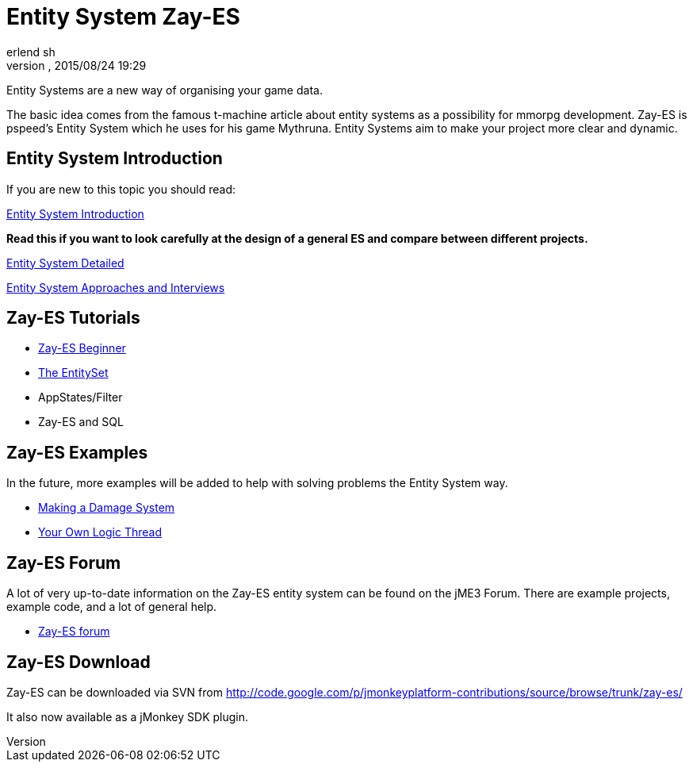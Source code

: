 = Entity System Zay-ES
:author: erlend_sh
:revnumber: 
:revdate: 2015/08/24 19:29
:relfileprefix: ../../
:imagesdir: ../..
ifdef::env-github,env-browser[:outfilesuffix: .adoc]


Entity Systems are a new way of organising your game data.


The basic idea comes from the famous t-machine article about entity systems as a possibility for mmorpg development.
Zay-ES is pspeed's Entity System which he uses for his game Mythruna.
Entity Systems aim to make your project more clear and dynamic.



== Entity System Introduction

If you are new to this topic you should read:


<<jme3/contributions/entitysystem/introduction#,Entity System Introduction>>


*Read this if you want to look carefully at the design of a general ES and compare between different projects.*


<<jme3/contributions/entitysystem/detailed#,Entity System Detailed>>


<<jme3/contributions/entitysystem/interviews#,Entity System Approaches and Interviews>>



== Zay-ES Tutorials

*  <<jme3/contributions/entitysystem/beginner#,Zay-ES Beginner>>
*  <<jme3/contributions/entitysystem/entityset#,The EntitySet>>
*  AppStates/Filter
*  Zay-ES and SQL


== Zay-ES Examples

In the future, more examples will be added to help with solving problems the Entity System way.


*  <<jme3/contributions/entitysystem/examples/damagesystem#,Making a Damage System>>
*  <<jme3/contributions/entitysystem/examples/own_logic_thread#,Your Own Logic Thread>>


== Zay-ES Forum

A lot of very up-to-date information on the Zay-ES entity system can be found on the jME3 Forum.  There are example projects, example code, and a lot of general help.


*  link:http://hub.jmonkeyengine.org/c/user-code-projects/zay-es[ Zay-ES forum]


== Zay-ES Download

Zay-ES can be downloaded via SVN from link:http://code.google.com/p/jmonkeyplatform-contributions/source/browse/trunk/zay-es/[http://code.google.com/p/jmonkeyplatform-contributions/source/browse/trunk/zay-es/]


It also now available as a jMonkey SDK plugin.


